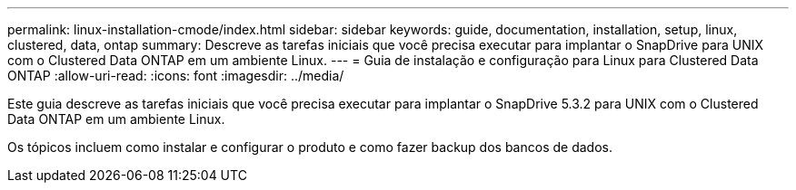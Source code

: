 ---
permalink: linux-installation-cmode/index.html 
sidebar: sidebar 
keywords: guide, documentation, installation, setup, linux, clustered, data, ontap 
summary: Descreve as tarefas iniciais que você precisa executar para implantar o SnapDrive para UNIX com o Clustered Data ONTAP em um ambiente Linux. 
---
= Guia de instalação e configuração para Linux para Clustered Data ONTAP
:allow-uri-read: 
:icons: font
:imagesdir: ../media/


[role="lead"]
Este guia descreve as tarefas iniciais que você precisa executar para implantar o SnapDrive 5.3.2 para UNIX com o Clustered Data ONTAP em um ambiente Linux.

Os tópicos incluem como instalar e configurar o produto e como fazer backup dos bancos de dados.
